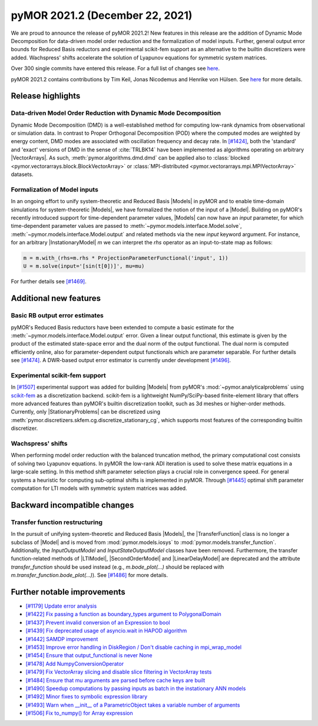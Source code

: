 
pyMOR 2021.2 (December 22, 2021)
--------------------------------
We are proud to announce the release of pyMOR 2021.2! New features in
this release are the addition of Dynamic Mode Decomposition for data-driven
model order reduction and the formalization of model inputs. Further,
general output error bounds for Reduced Basis reductors and experimental
scikit-fem support as an alternative to the builtin discretizers were
added. Wachspress' shifts accelerate the solution of Lyapunov equations
for symmetric system matrices.

Over 300 single commits have entered this release. For a full list of changes
see `here <https://github.com/pymor/pymor/compare/2021.1.x...2021.2.x>`__.

pyMOR 2021.2 contains contributions by Tim Keil, Jonas Nicodemus and
Henrike von Hülsen. See `here <https://github.com/pymor/pymor/blob/main/AUTHORS.md>`__
for more details.


Release highlights
^^^^^^^^^^^^^^^^^^

Data-driven Model Order Reduction with Dynamic Mode Decomposition
~~~~~~~~~~~~~~~~~~~~~~~~~~~~~~~~~~~~~~~~~~~~~~~~~~~~~~~~~~~~~~~~~
Dynamic Mode Decomposition (DMD) is a well-established method for computing
low-rank dynamics from observational or simulation data. In contrast to
Proper Orthogonal Decomposition (POD) where the computed modes are weighted
by energy content, DMD modes are associated with oscillation frequency and
decay rate. In `[#1424] <https://github.com/pymor/pymor/pull/1424>`_, both
the 'standard' and 'exact' versions of DMD in the sense of :cite:`TRLBK14`
have been implemented as algorithms operating on arbitrary |VectorArrays|.
As such, :meth:`pymor.algorithms.dmd.dmd` can be applied also to
:class:`blocked <pymor.vectorarrays.block.BlockVectorArray>` or
:class:`MPI-distributed <pymor.vectorarrays.mpi.MPIVectorArray>` datasets.

Formalization of Model inputs
~~~~~~~~~~~~~~~~~~~~~~~~~~~~~
In an ongoing effort to unify system-theoretic and Reduced Basis |Models| in
pyMOR and to enable time-domain simulations for system-theoretic |Models|, we
have formalized the notion of the input of a |Model|. Building on pyMOR's
recently introduced support for time-dependent parameter values, |Models| can
now have an `input` parameter, for which time-dependent parameter values are
passed to :meth:`~pymor.models.interface.Model.solve`,
:meth:`~pymor.models.interface.Model.output` and related methods via the new
`input` keyword argument. For instance, for an arbitrary |InstationaryModel|
`m` we can interpret the `rhs` operator as an input-to-state map as follows:

.. code:: python

  m = m.with_(rhs=m.rhs * ProjectionParameterFunctional('input', 1))
  U = m.solve(input='[sin(t[0])]', mu=mu)

For further details see `[#1469] <https://github.com/pymor/pymor/pull/1469>`_.


Additional new features
^^^^^^^^^^^^^^^^^^^^^^^

Basic RB output error estimates
~~~~~~~~~~~~~~~~~~~~~~~~~~~~~~~
pyMOR's Reduced Basis reductors have been extended to compute a basic 
estimate for the :meth:`~pymor.models.interface.Model.output` error.
Given a linear output functional, this estimate is given by the product
of the estimated state-space error and the dual norm of the output functional.
The dual norm is computed efficiently online, also for parameter-dependent
output functionals which are parameter separable. For further details see
`[#1474] <https://github.com/pymor/pymor/pull/1474>`_. A DWR-based output
error estimator is currently under development
`[#1496] <https://github.com/pymor/pymor/pull/1496>`_.

Experimental scikit-fem support
~~~~~~~~~~~~~~~~~~~~~~~~~~~~~~~
In `[#1507] <https://github.com/pymor/pymor/pull/1507>`_ experimental support was
added for building |Models| from pyMOR's :mod:`~pymor.analyticalproblems` using
`scikit-fem <https://scikit-fem.readthedocs.io/>`_ as a discretization backend.
scikit-fem is a lightweight NumPy/SciPy-based finite-element library that offers
more advanced features than pyMOR's builtin discretization toolkit, such as 3d meshes
or higher-order methods. Currently, only |StationaryProblems| can be discretized using
:meth:`pymor.discretizers.skfem.cg.discretize_stationary_cg`, which supports most
features of the corresponding builtin discretizer.

Wachspress' shifts
~~~~~~~~~~~~~~~~~~
When performing model order reduction with the balanced truncation method, the primary
computational cost consists of solving two Lyapunov equations. In pyMOR the low-rank
ADI iteration is used to solve these matrix equations in a large-scale setting. In
this method shift parameter selection plays a crucial role in convergence speed.
For general systems a heuristic for computing sub-optimal shifts is implemented in pyMOR.
Through `[#1445] <https://github.com/pymor/pymor/pull/1445>`_ optimal shift parameter
computation for LTI models with symmetric system matrices was added.


Backward incompatible changes
^^^^^^^^^^^^^^^^^^^^^^^^^^^^^

Transfer function restructuring
~~~~~~~~~~~~~~~~~~~~~~~~~~~~~~~
In the pursuit of unifying system-theoretic and Reduced Basis |Models|,
the |TransferFunction| class is no longer a subclass of |Model| and
is moved from :mod:`pymor.models.iosys` to :mod:`pymor.models.transfer_function`.
Additionally, the `InputOutputModel` and `InputStateOutputModel` classes have
been removed.
Furthermore, the transfer function-related methods of |LTIModel|,
|SecondOrderModel| and |LinearDelayModel| are deprecated and the attribute
`transfer_function` should be used instead (e.g., `m.bode_plot(...)` should be replaced
with `m.transfer_function.bode_plot(...)`).
See `[#1486] <https://github.com/pymor/pymor/pull/1486>`_ for more details.


Further notable improvements
^^^^^^^^^^^^^^^^^^^^^^^^^^^^
- `[#1179] Update error analysis <https://github.com/pymor/pymor/pull/1179>`_
- `[#1422] Fix passing a function as boundary_types argument to PolygonalDomain <https://github.com/pymor/pymor/pull/1422>`_
- `[#1437] Prevent invalid conversion of an Expression to bool <https://github.com/pymor/pymor/pull/1437>`_
- `[#1439] Fix deprecated usage of asyncio.wait in HAPOD algorithm <https://github.com/pymor/pymor/pull/1439>`_
- `[#1442] SAMDP improvement <https://github.com/pymor/pymor/pull/1442>`_
- `[#1453] Improve error handling in DiskRegion / Don't disable caching in mpi_wrap_model <https://github.com/pymor/pymor/pull/1453>`_
- `[#1454] Ensure that output_functional is never None <https://github.com/pymor/pymor/pull/1454>`_
- `[#1478] Add NumpyConversionOperator <https://github.com/pymor/pymor/pull/1478>`_
- `[#1479] Fix VectorArray slicing and disable slice filtering in VectorArray tests <https://github.com/pymor/pymor/pull/1479>`_
- `[#1484] Ensure that mu arguments are parsed before cache keys are built <https://github.com/pymor/pymor/pull/1484>`_
- `[#1490] Speedup computations by passing inputs as batch in the instationary ANN models <https://github.com/pymor/pymor/pull/1490>`_
- `[#1492] Minor fixes to symbolic expression library <https://github.com/pymor/pymor/pull/1492>`_
- `[#1493] Warn when __init__ of a ParametricObject takes a variable number of arguments <https://github.com/pymor/pymor/pull/1493>`_
- `[#1506] Fix to_numpy() for Array expression <https://github.com/pymor/pymor/pull/1506>`_
